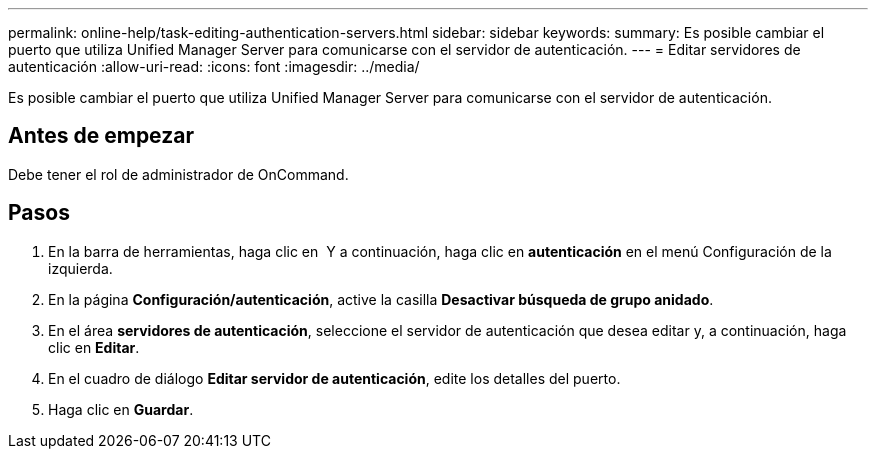 ---
permalink: online-help/task-editing-authentication-servers.html 
sidebar: sidebar 
keywords:  
summary: Es posible cambiar el puerto que utiliza Unified Manager Server para comunicarse con el servidor de autenticación. 
---
= Editar servidores de autenticación
:allow-uri-read: 
:icons: font
:imagesdir: ../media/


[role="lead"]
Es posible cambiar el puerto que utiliza Unified Manager Server para comunicarse con el servidor de autenticación.



== Antes de empezar

Debe tener el rol de administrador de OnCommand.



== Pasos

. En la barra de herramientas, haga clic en *image:../media/clusterpage-settings-icon.gif[""]* Y a continuación, haga clic en *autenticación* en el menú Configuración de la izquierda.
. En la página *Configuración/autenticación*, active la casilla *Desactivar búsqueda de grupo anidado*.
. En el área *servidores de autenticación*, seleccione el servidor de autenticación que desea editar y, a continuación, haga clic en *Editar*.
. En el cuadro de diálogo *Editar servidor de autenticación*, edite los detalles del puerto.
. Haga clic en *Guardar*.

